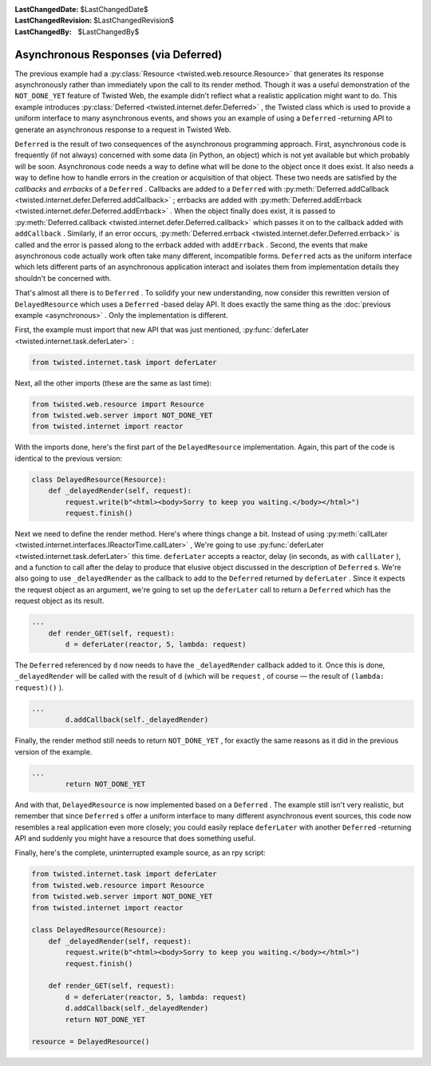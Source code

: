 
:LastChangedDate: $LastChangedDate$
:LastChangedRevision: $LastChangedRevision$
:LastChangedBy: $LastChangedBy$

Asynchronous Responses (via Deferred)
=====================================





The previous example had a :py:class:`Resource <twisted.web.resource.Resource>` that generates its response
asynchronously rather than immediately upon the call to its render
method. Though it was a useful demonstration of the ``NOT_DONE_YET`` 
feature of Twisted Web, the example didn't reflect what a realistic application
might want to do. This example introduces :py:class:`Deferred <twisted.internet.defer.Deferred>` , the Twisted class which is used
to provide a uniform interface to many asynchronous events, and shows you an
example of using a ``Deferred`` -returning API to generate an
asynchronous response to a request in Twisted Web.




``Deferred`` is the result of two consequences of the
asynchronous programming approach. First, asynchronous code is
frequently (if not always) concerned with some data (in Python, an
object) which is not yet available but which probably will be
soon. Asynchronous code needs a way to define what will be done to the
object once it does exist. It also needs a way to define how to handle
errors in the creation or acquisition of that object. These two needs
are satisfied by the *callbacks* and *errbacks* of
a ``Deferred`` . Callbacks are added to
a ``Deferred`` with :py:meth:`Deferred.addCallback <twisted.internet.defer.Deferred.addCallback>` ; errbacks
are added with :py:meth:`Deferred.addErrback <twisted.internet.defer.Deferred.addErrback>` . When the
object finally does exist, it is passed to :py:meth:`Deferred.callback <twisted.internet.defer.Deferred.callback>` which passes it
on to the callback added with ``addCallback`` . Similarly, if
an error occurs, :py:meth:`Deferred.errback <twisted.internet.defer.Deferred.errback>` is called and
the error is passed along to the errback added
with ``addErrback`` . Second, the events that make
asynchronous code actually work often take many different,
incompatible forms. ``Deferred`` acts as the uniform
interface which lets different parts of an asynchronous application
interact and isolates them from implementation details they shouldn't
be concerned with.




That's almost all there is to ``Deferred`` . To solidify your new
understanding, now consider this rewritten version
of ``DelayedResource`` which uses a ``Deferred`` -based delay
API. It does exactly the same thing as the :doc:`previous example <asynchronous>` . Only the implementation is different.




First, the example must import that new API that was just mentioned, :py:func:`deferLater <twisted.internet.task.deferLater>` :





.. code-block:: python

    
    from twisted.internet.task import deferLater




Next, all the other imports (these are the same as last time):





.. code-block:: python

    
    from twisted.web.resource import Resource
    from twisted.web.server import NOT_DONE_YET
    from twisted.internet import reactor




With the imports done, here's the first part of
the ``DelayedResource`` implementation. Again, this part of
the code is identical to the previous version:





.. code-block:: python

    
    class DelayedResource(Resource):
        def _delayedRender(self, request):
            request.write(b"<html><body>Sorry to keep you waiting.</body></html>")
            request.finish()




Next we need to define the render method. Here's where things
change a bit. Instead of using :py:meth:`callLater <twisted.internet.interfaces.IReactorTime.callLater>` ,
We're going to use :py:func:`deferLater <twisted.internet.task.deferLater>` this
time. ``deferLater`` accepts a reactor, delay (in seconds, as
with ``callLater`` ), and a function to call after the delay
to produce that elusive object discussed in the description
of ``Deferred`` s. We're also going to
use ``_delayedRender`` as the callback to add to
the ``Deferred`` returned by ``deferLater`` . Since
it expects the request object as an argument, we're going to set up
the ``deferLater`` call to return a ``Deferred`` 
which has the request object as its result.





.. code-block:: python

    
    ...
        def render_GET(self, request):
            d = deferLater(reactor, 5, lambda: request)




The ``Deferred`` referenced by ``d`` now needs to
have the ``_delayedRender`` callback added to it. Once this
is done, ``_delayedRender`` will be called with the result
of ``d`` (which will be ``request`` , of course — the
result of ``(lambda: request)()`` ).





.. code-block:: python

    
    ...
            d.addCallback(self._delayedRender)




Finally, the render method still needs to return ``NOT_DONE_YET`` ,
for exactly the same reasons as it did in the previous version of the
example.





.. code-block:: python

    
    ...
            return NOT_DONE_YET




And with that, ``DelayedResource`` is now implemented
based on a ``Deferred`` . The example still isn't very
realistic, but remember that since ``Deferred`` s offer a
uniform interface to many different asynchronous event sources, this
code now resembles a real application even more closely; you could
easily replace ``deferLater`` with
another ``Deferred`` -returning API and suddenly you might
have a resource that does something useful.




Finally, here's the complete, uninterrupted example source, as an rpy script:





.. code-block:: python

    
    from twisted.internet.task import deferLater
    from twisted.web.resource import Resource
    from twisted.web.server import NOT_DONE_YET
    from twisted.internet import reactor
    
    class DelayedResource(Resource):
        def _delayedRender(self, request):
            request.write(b"<html><body>Sorry to keep you waiting.</body></html>")
            request.finish()
    
        def render_GET(self, request):
            d = deferLater(reactor, 5, lambda: request)
            d.addCallback(self._delayedRender)
            return NOT_DONE_YET
    
    resource = DelayedResource()



